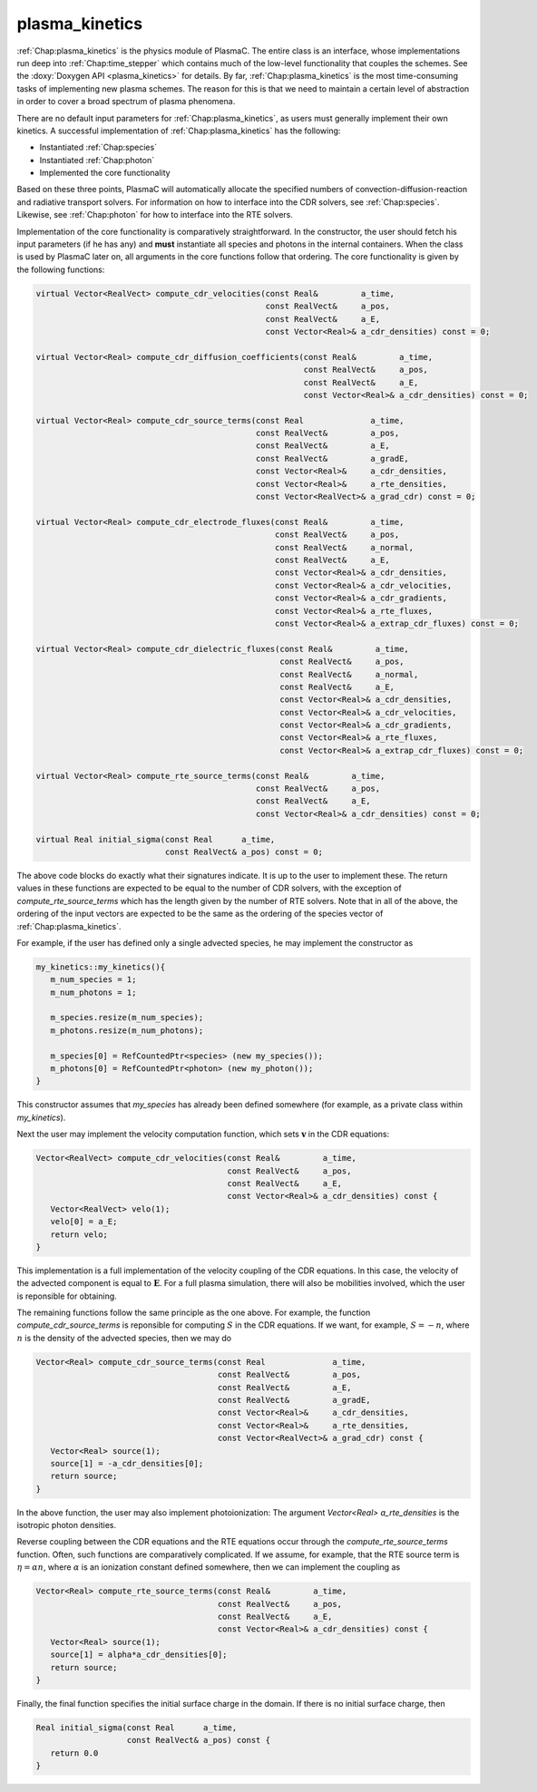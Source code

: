 .. _Chap:plasma_kinetics:

plasma_kinetics
---------------

:ref:`Chap:plasma_kinetics` is the physics module of PlasmaC. The entire class is an interface, whose implementations run deep into :ref:`Chap:time_stepper` which contains much of the low-level functionality that couples the schemes. See the :doxy:`Doxygen API <plasma_kinetics>` for details. By far, :ref:`Chap:plasma_kinetics` is the most time-consuming tasks of implementing new plasma schemes. The reason for this is that we need to maintain a certain level of abstraction in order to cover a broad spectrum of plasma phenomena. 

There are no default input parameters for :ref:`Chap:plasma_kinetics`, as users must generally implement their own kinetics. A successful implementation of :ref:`Chap:plasma_kinetics` has the following:

* Instantiated :ref:`Chap:species`
* Instantiated :ref:`Chap:photon`
* Implemented the core functionality

Based on these three points, PlasmaC will automatically allocate the specified numbers of convection-diffusion-reaction and radiative transport solvers. For information on how to interface into the CDR solvers, see :ref:`Chap:species`. Likewise, see :ref:`Chap:photon` for how to interface into the RTE solvers. 

Implementation of the core functionality is comparatively straightforward. In the constructor, the user should fetch his input parameters (if he has any) and **must** instantiate all species and photons in the internal containers. When the class is used by PlasmaC later on, all arguments in the core functions follow that ordering. The core functionality is given by the following functions: 

.. code-block:: c++
		
  virtual Vector<RealVect> compute_cdr_velocities(const Real&         a_time,
						  const RealVect&     a_pos,
						  const RealVect&     a_E,
						  const Vector<Real>& a_cdr_densities) const = 0;

  virtual Vector<Real> compute_cdr_diffusion_coefficients(const Real&         a_time,
							  const RealVect&     a_pos,
							  const RealVect&     a_E,
							  const Vector<Real>& a_cdr_densities) const = 0;

  virtual Vector<Real> compute_cdr_source_terms(const Real              a_time,
						const RealVect&         a_pos,
						const RealVect&         a_E,
						const RealVect&         a_gradE,
						const Vector<Real>&     a_cdr_densities,
						const Vector<Real>&     a_rte_densities,
						const Vector<RealVect>& a_grad_cdr) const = 0;

  virtual Vector<Real> compute_cdr_electrode_fluxes(const Real&         a_time,
						    const RealVect&     a_pos,
						    const RealVect&     a_normal,
						    const RealVect&     a_E,
						    const Vector<Real>& a_cdr_densities,
						    const Vector<Real>& a_cdr_velocities,
						    const Vector<Real>& a_cdr_gradients,
						    const Vector<Real>& a_rte_fluxes,
						    const Vector<Real>& a_extrap_cdr_fluxes) const = 0;

  virtual Vector<Real> compute_cdr_dielectric_fluxes(const Real&         a_time,
						     const RealVect&     a_pos,
						     const RealVect&     a_normal,
						     const RealVect&     a_E,
						     const Vector<Real>& a_cdr_densities,
						     const Vector<Real>& a_cdr_velocities,
						     const Vector<Real>& a_cdr_gradients,
						     const Vector<Real>& a_rte_fluxes,
						     const Vector<Real>& a_extrap_cdr_fluxes) const = 0;
						     
  virtual Vector<Real> compute_rte_source_terms(const Real&         a_time,
						const RealVect&     a_pos,
						const RealVect&     a_E,
						const Vector<Real>& a_cdr_densities) const = 0;

  virtual Real initial_sigma(const Real      a_time,
			     const RealVect& a_pos) const = 0;

The above code blocks do exactly what their signatures indicate. It is up to the user to implement these. The return values in these functions are expected to be equal to the number of CDR solvers, with the exception of *compute_rte_source_terms* which has the length given by the number of RTE solvers. Note that in all of the above, the ordering of the input vectors are expected to be the same as the ordering of the species vector of :ref:`Chap:plasma_kinetics`. 

For example, if the user has defined only a single advected species, he may implement the constructor as

.. code-block:: c++

		my_kinetics::my_kinetics(){
		   m_num_species = 1;
		   m_num_photons = 1;

		   m_species.resize(m_num_species);
		   m_photons.resize(m_num_photons);

		   m_species[0] = RefCountedPtr<species> (new my_species());
		   m_photons[0] = RefCountedPtr<photon> (new my_photon());
		}

This constructor assumes that *my_species* has already been defined somewhere (for example, as a private class within *my_kinetics*).

Next the user may implement the velocity computation function, which sets :math:`\mathbf{v}` in the CDR equations:

.. code-block:: c++
		
		Vector<RealVect> compute_cdr_velocities(const Real&         a_time,
		                                        const RealVect&     a_pos,
							const RealVect&     a_E,
							const Vector<Real>& a_cdr_densities) const {
		   Vector<RealVect> velo(1);
		   velo[0] = a_E;
		   return velo;
		}

This implementation is a full implementation of the velocity coupling of the CDR equations. In this case, the velocity of the advected component is equal to :math:`\mathbf{E}`. For a full plasma simulation, there will also be mobilities involved, which the user is reponsible for obtaining.

The remaining functions follow the same principle as the one above. For example, the function *compute_cdr_source_terms* is reponsible for computing :math:`S` in the CDR equations. If we want, for example, :math:`S = -n`, where :math:`n` is the density of the advected species, then we may do

.. code-block:: c++
		
   Vector<Real> compute_cdr_source_terms(const Real              a_time,
		                         const RealVect&         a_pos,
					 const RealVect&         a_E,
					 const RealVect&         a_gradE,
					 const Vector<Real>&     a_cdr_densities,
					 const Vector<Real>&     a_rte_densities,
					 const Vector<RealVect>& a_grad_cdr) const {
      Vector<Real> source(1);
      source[1] = -a_cdr_densities[0];
      return source;
   }

In the above function, the user may also implement photoionization: The argument *Vector<Real> a_rte_densities* is the isotropic photon densities.

Reverse coupling between the CDR equations and the RTE equations occur through the *compute_rte_source_terms* function. Often, such functions are comparatively complicated. If we assume, for example, that the RTE source term is :math:`\eta = \alpha n`, where :math:`\alpha` is an ionization constant defined somewhere, then we can implement the coupling as

.. code-block:: c++
		
   Vector<Real> compute_rte_source_terms(const Real&         a_time,
  					 const RealVect&     a_pos,
					 const RealVect&     a_E,
					 const Vector<Real>& a_cdr_densities) const {
      Vector<Real> source(1);
      source[1] = alpha*a_cdr_densities[0];
      return source;
   }

   
Finally, the final function specifies the initial surface charge in the domain. If there is no initial surface charge, then

.. code-block:: c++
		
   Real initial_sigma(const Real      a_time,
		      const RealVect& a_pos) const {
      return 0.0
   }
